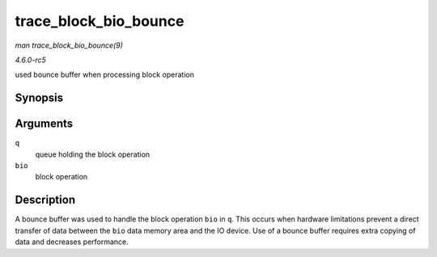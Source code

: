 .. -*- coding: utf-8; mode: rst -*-

.. _API-trace-block-bio-bounce:

======================
trace_block_bio_bounce
======================

*man trace_block_bio_bounce(9)*

*4.6.0-rc5*

used bounce buffer when processing block operation


Synopsis
========

.. c:function:: void trace_block_bio_bounce( struct request_queue * q, struct bio * bio )

Arguments
=========

``q``
    queue holding the block operation

``bio``
    block operation


Description
===========

A bounce buffer was used to handle the block operation ``bio`` in ``q``.
This occurs when hardware limitations prevent a direct transfer of data
between the ``bio`` data memory area and the IO device. Use of a bounce
buffer requires extra copying of data and decreases performance.


.. ------------------------------------------------------------------------------
.. This file was automatically converted from DocBook-XML with the dbxml
.. library (https://github.com/return42/sphkerneldoc). The origin XML comes
.. from the linux kernel, refer to:
..
.. * https://github.com/torvalds/linux/tree/master/Documentation/DocBook
.. ------------------------------------------------------------------------------
